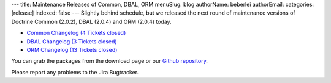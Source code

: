 ---
title: Maintenance Releases of Common, DBAL, ORM
menuSlug: blog
authorName: beberlei 
authorEmail: 
categories: [release]
indexed: false
---
Slightly behind schedule, but we released the next round of
maintenance versions of Doctrine Common (2.0.2), DBAL (2.0.4) and
ORM (2.0.4) today.


-  `Common Changelog (4 Tickets closed) <http://www.doctrine-project.org/jira/browse/DCOM/fixforversion/10121>`_
-  `DBAL Changelog (3 Tickets closed) <http://www.doctrine-project.org/jira/browse/DBAL/fixforversion/10131>`_
-  `ORM Changelog (13 Tickets closed) <http://www.doctrine-project.org/jira/browse/DDC/fixforversion/10130>`_

You can grab the packages from the download page or our
`Github repository <http://github.com/doctrine>`_.

Please report any problems to the Jira Bugtracker.
